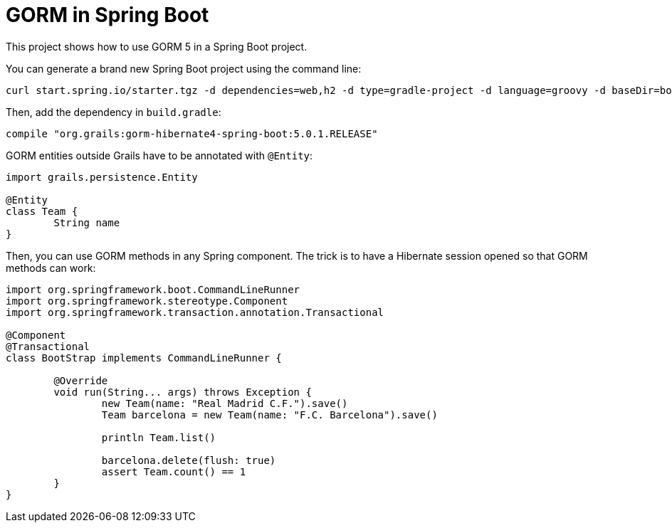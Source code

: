 = GORM in Spring Boot

This project shows how to use GORM 5 in a Spring Boot project.

You can generate a brand new Spring Boot project using the command line:

----
curl start.spring.io/starter.tgz -d dependencies=web,h2 -d type=gradle-project -d language=groovy -d baseDir=bootGorm | tar -xzvf -
----

Then, add the dependency in `build.gradle`:

[source,groovy]
----
compile "org.grails:gorm-hibernate4-spring-boot:5.0.1.RELEASE"
----

GORM entities outside Grails have to be annotated with `@Entity`:

[source,groovy]
----
import grails.persistence.Entity

@Entity
class Team {
	String name
}
----

Then, you can use GORM methods in any Spring component. The trick is to have a Hibernate session opened so that GORM
methods can work:

[source,groovy]
----
import org.springframework.boot.CommandLineRunner
import org.springframework.stereotype.Component
import org.springframework.transaction.annotation.Transactional

@Component
@Transactional
class BootStrap implements CommandLineRunner {

	@Override
	void run(String... args) throws Exception {
		new Team(name: "Real Madrid C.F.").save()
		Team barcelona = new Team(name: "F.C. Barcelona").save()

		println Team.list()

		barcelona.delete(flush: true)
		assert Team.count() == 1
	}
}
----



